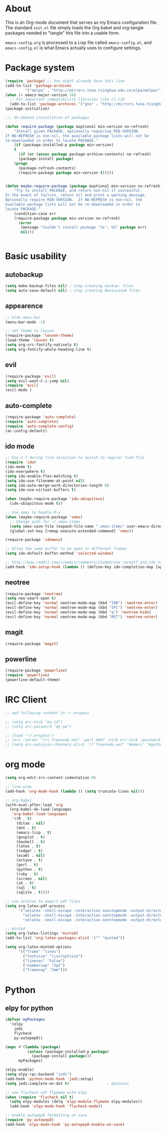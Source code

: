 * About
This is an Org-mode document that serves as my Emacs configuration file.  The standard =init.el= file simply loads the Org babel and org-tangle packages needed to "tangle" this file into a usable form.

=emacs-config.org= is processed to a Lisp file called =emacs-config.el=, and =emacs-config.el= is what Emacs actually uses to configure settings.

* Package system
#+BEGIN_SRC emacs-lisp
(require 'package) ;; You might already have this line
(add-to-list 'package-archives
         '("melpa" . "http://mirrors.tuna.tsinghua.edu.cn/elpa/melpa/"))
(when (< emacs-major-version 24)
  ;; For important compatibility libraries like cl-lib
  (add-to-list 'package-archives '("gnu" . "http://mirrors.tuna.tsinghua.edu.cn/elpa/gnu/")))
(package-initialize)

;;; On-demand installation of packages

(defun require-package (package &optional min-version no-refresh)
    "Install given PACKAGE, optionally requiring MIN-VERSION.
If NO-REFRESH is non-nil, the available package lists will not be
re-downloaded in order to locate PACKAGE."
    (if (package-installed-p package min-version)
    t
      (if (or (assoc package package-archive-contents) no-refresh)
      (package-install package)
    (progn
      (package-refresh-contents)
      (require-package package min-version t)))))


(defun maybe-require-package (package &optional min-version no-refresh)
    "Try to install PACKAGE, and return non-nil if successful.
In the event of failure, return nil and print a warning message.
Optionally require MIN-VERSION.  If NO-REFRESH is non-nil, the
available package lists will not be re-downloaded in order to
locate PACKAGE."
    (condition-case err
    (require-package package min-version no-refresh)
      (error
       (message "Couldn't install package `%s': %S" package err)
       nil)))


#+END_SRC

* Basic usability
** autobackup
#+BEGIN_SRC emacs-lisp
(setq make-backup-files nil) ; stop creating backup~ files
(setq auto-save-default nil) ; stop creating #autosave# files
#+END_SRC
** appearence
#+BEGIN_SRC emacs-lisp
;; hide menu-bar
(menu-bar-mode -1)

;; set theme to leuven
(require-package 'leuven-theme)
(load-theme 'leuven t)
(setq org-src-fontify-natively t)
(setq org-fontify-whole-heading-line t)
#+END_SRC

** evil
#+BEGIN_SRC emacs-lisp
(require-package 'evil)
(setq evil-want-C-i-jump nil)
(require 'evil)
(evil-mode )
#+END_SRC

** auto-complete
#+BEGIN_SRC emacs-lisp
(require-package 'auto-complete)
(require 'auto-complete)
(require 'auto-complete-config)
(ac-config-default)
#+END_SRC

** ido mode
#+BEGIN_SRC emacs-lisp
;; Use C-f during file selection to switch to regular find-file
(require 'ido)
(ido-mode t)
(ido-everywhere t)
(setq ido-enable-flex-matching t)
(setq ido-use-filename-at-point nil)
(setq ido-auto-merge-work-directories-length 0)
(setq ido-use-virtual-buffers t)

(when (maybe-require-package 'ido-ubiquitous)
  (ido-ubiquitous-mode t))

;; Use smex to handle M-x
(when (maybe-require-package 'smex)
  ;; Change path for ~/.smex-items
  (setq smex-save-file (expand-file-name ".smex-items" user-emacs-directory))
  (global-set-key [remap execute-extended-command] 'smex))

(require-package 'idomenu)

;; Allow the same buffer to be open in different frames
(setq ido-default-buffer-method 'selected-window)

;; http://www.reddit.com/r/emacs/comments/21a4p9/use_recentf_and_ido_together/cgbprem
(add-hook 'ido-setup-hook (lambda () (define-key ido-completion-map [up] 'previous-history-element)))
#+END_SRC

** neotree
#+BEGIN_SRC emacs-lisp
(require-package 'neotree)
(setq neo-smart-open t)
(evil-define-key 'normal neotree-mode-map (kbd "TAB") 'neotree-enter)
(evil-define-key 'normal neotree-mode-map (kbd "SPC") 'neotree-enter)
(evil-define-key 'normal neotree-mode-map (kbd "q") 'neotree-hide)
(evil-define-key 'normal neotree-mode-map (kbd "RET") 'neotree-enter)
#+END_SRC

** magit
#+BEGIN_SRC emacs-lisp
(require-package 'magit)
#+END_SRC

** powerline
#+BEGIN_SRC emacs-lisp
(require-package 'powerline)
(require 'powerline)
(powerline-default-theme)
#+END_SRC

* IRC Client
#+BEGIN_SRC emacs-lisp
;; add following content in ~/.ercpass

;; (setq erc-nick "my-id")  
;; (setq erc-password "my-pw")

;; (load "~/.ercpass")
;; (erc :server "irc.freenode.net" :port 6667 :nick erc-nick :password erc-password)
;; (setq erc-autojoin-channels-alist '(("freenode.net" "#emacs" "#python" "##linux")))
#+END_SRC

* org mode
#+BEGIN_SRC emacs-lisp
(setq org-edit-src-content-indentation 0)

;; line wrap
(add-hook 'org-mode-hook (lambda () (setq truncate-lines nil)))

;; org-babel
(with-eval-after-load 'org
  (org-babel-do-load-languages
   'org-babel-load-languages
   '((R . t)
     (ditaa . nil)
     (dot . t)
     (emacs-lisp . t)
     (gnuplot . t)
     (haskell . t)
     (latex . t)
     (ledger . t)
     (ocaml . nil)
     (octave . t)
     (perl . t)
     (python . t)
     (ruby . t)
     (screen . nil)
     (sh . t)
     (sql . t)
     (sqlite . t))))

;; use xelatex to export pdf files
(setq org-latex-pdf-process
      '("xelatex -shell-escape -interaction nonstopmode -output-directory %o %f"
        "xelatex -shell-escape -interaction nonstopmode -output-directory %o %f"
        "xelatex -shell-escape -interaction nonstopmode -output-directory %o %f"))

;; minted
(setq org-latex-listings 'minted)
(add-to-list 'org-latex-packages-alist '("" "minted"))
             
(setq org-latex-minted-options
      '(("frame" "lines")
        ("fontsize" "\\scriptsize")
        ("linenos" "false")
        ("numbersep" "5pt")
        ("framesep" "2mm")))

#+END_SRC

* Python
** elpy for python
#+BEGIN_SRC emacs-lisp
(defvar myPackages
  '(elpy
    jedi
    flycheck
    py-autopep8))

(mapc #'(lambda (package)
          (unless (package-installed-p package)
            (package-install package)))
      myPackages)

(elpy-enable)
(setq elpy-rpc-backend "jedi")
(add-hook 'python-mode-hook 'jedi:setup)
(setq jedi:complete-on-dot t)                 ; optional

;; use flycheck not flymake with elpy
(when (require 'flycheck nil t)
  (setq elpy-modules (delq 'elpy-module-flymake elpy-modules))
  (add-hook 'elpy-mode-hook 'flycheck-mode))

;; enable autopep8 formatting on save
(require 'py-autopep8)
(add-hook 'elpy-mode-hook 'py-autopep8-enable-on-save)
#+END_SRC
